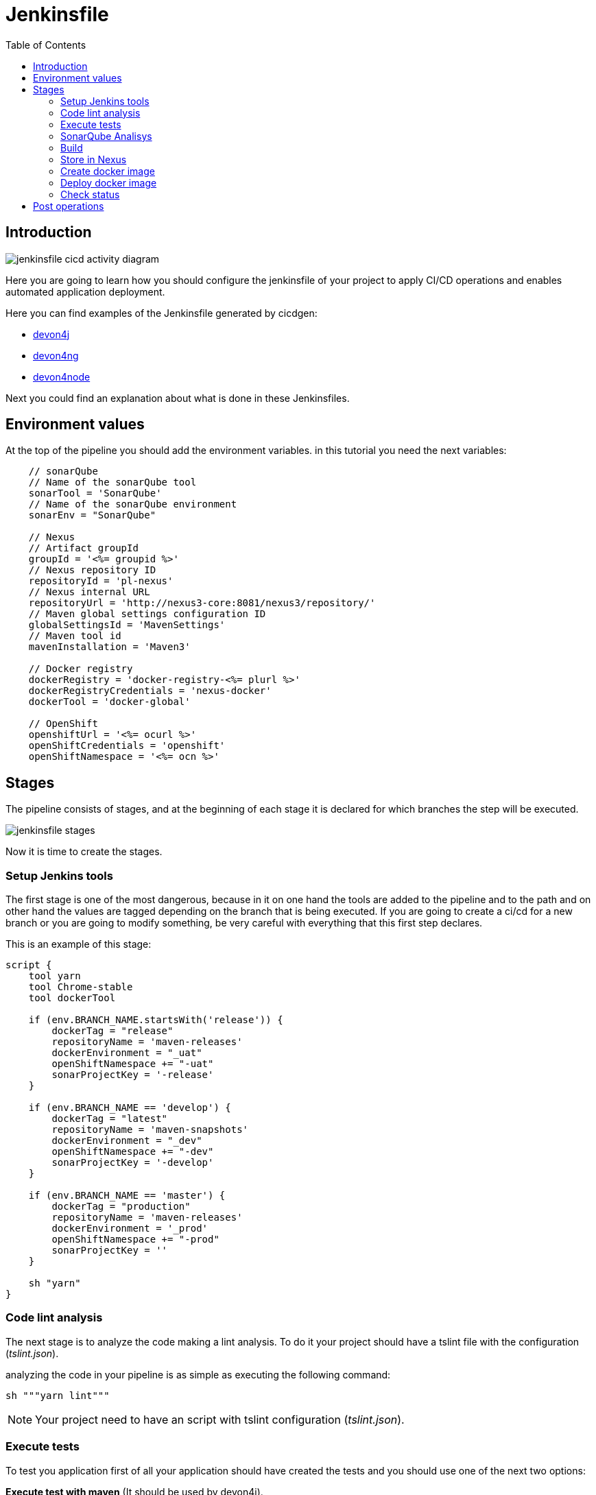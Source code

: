 :toc:
= Jenkinsfile

== Introduction
image::./images/configuration/jenkinsfile-cicd-activity-diagram.jpg[]

Here you are going to learn how you should configure the jenkinsfile of your project to apply CI/CD operations and enables automated application deployment.

Here you can find examples of the Jenkinsfile generated by cicdgen:

* https://raw.githubusercontent.com/devonfw/cicdgen/develop/schematics/src/devon4j/files/Jenkinsfile[devon4j]
* https://raw.githubusercontent.com/devonfw/cicdgen/develop/schematics/src/devon4ng/files/Jenkinsfile[devon4ng]
* https://raw.githubusercontent.com/devonfw/cicdgen/develop/schematics/src/devon4node/files/Jenkinsfile[devon4node]

Next you could find an explanation about what is done in these Jenkinsfiles.

== Environment values

At the top of the pipeline you should add the environment variables. in this tutorial you need the next variables:

[Groovy]
----
    // sonarQube
    // Name of the sonarQube tool
    sonarTool = 'SonarQube'
    // Name of the sonarQube environment
    sonarEnv = "SonarQube"

    // Nexus
    // Artifact groupId
    groupId = '<%= groupid %>'
    // Nexus repository ID
    repositoryId = 'pl-nexus'
    // Nexus internal URL
    repositoryUrl = 'http://nexus3-core:8081/nexus3/repository/'
    // Maven global settings configuration ID
    globalSettingsId = 'MavenSettings'
    // Maven tool id
    mavenInstallation = 'Maven3'

    // Docker registry
    dockerRegistry = 'docker-registry-<%= plurl %>'
    dockerRegistryCredentials = 'nexus-docker'
    dockerTool = 'docker-global'

    // OpenShift
    openshiftUrl = '<%= ocurl %>'
    openShiftCredentials = 'openshift'
    openShiftNamespace = '<%= ocn %>'
----

== Stages

The pipeline consists of stages, and at the beginning of each stage it is declared for which branches the step will be executed.

image::./images/configuration/jenkinsfile-stages.jpg[]

Now it is time to create the stages.

=== Setup Jenkins tools

The first stage is one of the most dangerous, because in it on one hand the tools are added to the pipeline and to the path and on other hand the values are tagged depending on the branch that is being executed. If you are going to create a ci/cd for a new branch or you are going to modify something, be very careful with everything that this first step declares.

This is an example of this stage:

[Groovy]
----
script {
    tool yarn
    tool Chrome-stable
    tool dockerTool

    if (env.BRANCH_NAME.startsWith('release')) {
        dockerTag = "release"
        repositoryName = 'maven-releases'
        dockerEnvironment = "_uat"
        openShiftNamespace += "-uat"
        sonarProjectKey = '-release'
    }

    if (env.BRANCH_NAME == 'develop') {
        dockerTag = "latest"
        repositoryName = 'maven-snapshots'
        dockerEnvironment = "_dev"
        openShiftNamespace += "-dev"
        sonarProjectKey = '-develop'
    }

    if (env.BRANCH_NAME == 'master') {
        dockerTag = "production"
        repositoryName = 'maven-releases'
        dockerEnvironment = '_prod'
        openShiftNamespace += "-prod"
        sonarProjectKey = ''
    }

    sh "yarn"
}
----

=== Code lint analysis

The next stage is to analyze the code making a lint analysis. To do it your project should have a tslint file with the configuration (_tslint.json_).

analyzing the code in your pipeline is as simple as executing the following command:

[Groovy]
----
sh """yarn lint"""
----

NOTE: Your project need to have an script with tslint configuration (_tslint.json_).

=== Execute tests

To test you application first of all your application should have created the tests and you should use one of the next two options:

*Execute test with maven* (It should be used by devon4j).
[Groovy]
----
withMaven(globalMavenSettingsConfig: globalSettingsId, maven: mavenInstallation) {
    sh "mvn clean test"
}
----

*Execute test with yarn* (It should be used by devon4ng or devon4node).
[Groovy]
----
sh """yarn test:ci"""
----

NOTE: Remeber that your project should have the tests created and in case of do it with yarn or npm, you package.json should have the script declared. This is an example `"test:ci": "ng test --browsers ChromeHeadless --watch=false"`.

=== SonarQube Analisys

It is time to see if your application complies the requirements of the sonar analysis.

To do it you could use one of the next two options:

*Execute Sonar with sonarTool* (It should be used by devon4ng or devon4node).

[Groovy]
----
script {
    def scannerHome = tool sonarTool
    def props = readJSON file: 'package.json'
    withSonarQubeEnv(sonarEnv) {
        sh """
            ${scannerHome}/bin/sonar-scanner \
                -Dsonar.projectKey=${props.name}${sonarProjectKey} \
                -Dsonar.projectName=${props.name}${sonarProjectKey} \
                -Dsonar.projectVersion=${props.version} \
                -Dsonar.sources=${srcDir} \
                -Dsonar.typescript.lcov.reportPaths=coverage/lcov.info
        """
    }
    timeout(time: 1, unit: 'HOURS') {
        def qg = waitForQualityGate()
        if (qg.status != 'OK') {
            error "Pipeline aborted due to quality gate failure: ${qg.status}"
        }
    }
}
----

*Execute Sonar with maven* (It should be used by devon4j).

[Groovy]
----
script {
    withMaven(globalMavenSettingsConfig: globalSettingsId, maven: mavenInstallation) {
        withSonarQubeEnv(sonarEnv) {
            // Change the project name (in order to simulate branches with the free version)
            sh "cp pom.xml pom.xml.bak"
            sh "cp api/pom.xml api/pom.xml.bak"
            sh "cp core/pom.xml core/pom.xml.bak"
            sh "cp server/pom.xml server/pom.xml.bak"

            def pom = readMavenPom file: './pom.xml';
            pom.artifactId = "${pom.artifactId}${sonarProjectKey}"
            writeMavenPom model: pom, file: 'pom.xml'

            def apiPom = readMavenPom file: 'api/pom.xml'
            apiPom.parent.artifactId = pom.artifactId
            apiPom.artifactId = "${pom.artifactId}-api"
            writeMavenPom model: apiPom, file: 'api/pom.xml'

            def corePom = readMavenPom file: 'core/pom.xml'
            corePom.parent.artifactId = pom.artifactId
            corePom.artifactId = "${pom.artifactId}-core"
            writeMavenPom model: corePom, file: 'core/pom.xml'

            def serverPom = readMavenPom file: 'server/pom.xml'
            serverPom.parent.artifactId = pom.artifactId
            serverPom.artifactId = "${pom.artifactId}-server"
            writeMavenPom model: serverPom, file: 'server/pom.xml'

            sh "mvn sonar:sonar"

            sh "mv pom.xml.bak pom.xml"
            sh "mv api/pom.xml.bak api/pom.xml"
            sh "mv core/pom.xml.bak core/pom.xml"
            sh "mv server/pom.xml.bak server/pom.xml"
        }
    }
    timeout(time: 1, unit: 'HOURS') {
        def qg = waitForQualityGate() 
        if (qg.status != 'OK') {
            error "Pipeline aborted due to quality gate failure: ${qg.status}"
        }
    }
}
----

=== Build

If SonarQube is passed, you could build your application. To do it, if you are using devon4ng or devon4node you only need to add the next command:

sh """yarn build"""

NOTE: If you are using devon4j this and the next step _Store in Nexus_ are making together using `mvn deploy`.

=== Store in Nexus

One time the application has been built the code of the application you could find the the artifacts stored in the dist folder. You should push these artifacts to store them in Nexus.

You can do it following one of the next options:

*Use maven deploy config of your project* (It should be used by devon4j).

[Groovy]
----
withMaven(globalMavenSettingsConfig: globalSettingsId, maven: mavenInstallation) {
    sh "mvn deploy -Dmaven.test.skip=true"
}
----

*Configure maven deploy in your pipeline* (It should be used by devon4ng and devon4node).

[Groovy]
----
script {
    def props = readJSON file: 'package.json'
    zip dir: 'dist/', zipFile: """${props.name}.zip"""
    version = props.version
    if (!version.endsWith("-SNAPSHOT") && env.BRANCH_NAME == 'develop') {
        version = "${version}-SNAPSHOT"
        version = version.replace("-RC", "")
    }

    if (!version.endsWith("-RC") && env.BRANCH_NAME.startsWith('release')) {
        version = "${version}-RC"
        version = version.replace("-SNAPSHOT", "")
    }

    if (env.BRANCH_NAME == 'master' && (version.endsWith("-RC") || version.endsWith("-SNAPSHOT"))){
        version = version.replace("-RC", "")
        version = version.replace("-SNAPSHOT", "")
    }

    withMaven(globalMavenSettingsConfig: globalSettingsId, maven: mavenInstallation) {
        sh """
            mvn deploy:deploy-file \
                -DgroupId=${groupId} \
                -DartifactId=${props.name} \
                -Dversion=${version} \
                -Dpackaging=zip \
                -Dfile=${props.name}.zip \
                -DrepositoryId=${repositoryId} \
                -Durl=${repositoryUrl}${repositoryName}
        """
    }
}
----

=== Create docker image

Now we need to use this artifacts to create a Docker image. To create the docker image you need an external server to do it. You could do it using one of the next:

*Create docker image using OpenShift cluster*

To create the docker image with this option you need to configure your OpenShift. You could read how to configure it link:dsf-deployment-dsf4openshift#configure-builds-to-create-docker-image-using-OpenShift[here].

[Groovy]
----
props = readJSON file: 'package.json'
withCredentials([usernamePassword(credentialsId: "${openShiftCredentials}", passwordVariable: 'pass', usernameVariable: 'user')]) {
    sh "oc login -u ${user} -p ${pass} ${openshiftUrl} --insecure-skip-tls-verify"
    try {
        sh "oc start-build ${props.name} --namespace=${openShiftNamespace} --from-dir=dist --wait"
        sh "oc import-image ${props.name} --namespace=${openShiftNamespace} --from=${dockerRegistry}/${props.name}:${dockerTag} --confirm"
    } catch (e) {
        sh """
            oc logs \$(oc get builds -l build=${props.name} --namespace=${openShiftNamespace} --sort-by=.metadata.creationTimestamp -o name | tail -n 1) --namespace=${namespace}
            throw e
        """
    }
}
----

NOTE: if your project is a maven project you should read the _pom.xml_ file instead of the _package.json_, you could do it with the next command `def pom = readMavenPom file: 'pom.xml'`. Due to the fact that there are different variable names between those two files, remember to modify *${props.name}* for *${pom.artifactId}* in the code.

*Create docker image using docker server*

To create the docker image with this option you need to install docker and configure where is the docker host in your jenkins.
// TODO: add information about how to configure it.

[Groovy]
----
docker.withRegistry("""${dockerRegistryProtocol}${dockerRegistry}""", dockerRegistryCredentials) {
    def props = readJSON file: 'package.json'
    def customImage = docker.build("${props.name}:${props.version}", "-f ${dockerFileName} .")
    customImage.push()
    customImage.push(dockerTag);
}
----

link:dsf-deployment-dsf4openshift#configure-builds-to-create-docker-image-using-OpenShift[here]

NOTE: if your project is a maven project you should read the _pom.xml_ file instead of the _package.json_, you could do it with the next command `def pom = readMavenPom file: 'pom.xml'`. Due to the fact that there are different variable names between those two files, remember to modify *${props.name}* for *${pom.artifactId}* and *${props.version}* for *${pom.version}* in the code.

=== Deploy docker image

Once you have the docker image in the registry we only need to import it into your deployment environment. We can do it executing one of the next commands:

*Deploy docker image in OpenShift cluster*

To deploy the docker image with this option you need to configure your OpenShift. You could read how to configure it link:dsf-deployment-dsf4openshift#configure-new-environment[here].

[Groovy]
----
script {
    props = readJSON file: 'package.json'
    withCredentials([usernamePassword(credentialsId: "${openShiftCredentials}", passwordVariable: 'pass', usernameVariable: 'user')]) {
        sh "oc login -u ${user} -p ${pass} ${openshiftUrl} --insecure-skip-tls-verify"
        try {
            sh "oc import-image ${props.name} --namespace=${openShiftNamespace} --from=${dockerRegistry}/${props.name}:${dockerTag} --confirm"
        } catch (e) {
            sh """
                oc logs \$(oc get builds -l build=${props.name} --namespace=${openShiftNamespace} --sort-by=.metadata.creationTimestamp -o name | tail -n 1) --namespace=${openShiftNamespace}
                throw e
            """
        }
    }
}
----

NOTE: if your project is a maven project you should read the _pom.xml_ file instead of the _package.json_, you could do it with the next command `def pom = readMavenPom file: 'pom.xml'`. Due to the fact that there are different variable names between those two files, remember to modify *${props.name}* for *${pom.artifactId}* in the code.

*Deploy docker image using docker server*

To deploy the docker image with this option you need to install docker and configure your docker server and also integrate it with Jenkins.
// TODO: add information about how to configure it.

[Groovy]
----
script {
    docker.withRegistry("""${dockerRegistryProtocol}${dockerRegistry}""", dockerRegistryCredentials) {
        def props = readJSON file: 'package.json'
        docker.image("${props.name}:${props.version}").pull()

        def containerId = sh returnStdout: true, script: """docker ps -aqf "name=${containerName}${dockerEnvironment}" """
        if (containerId?.trim()) {
            sh "docker rm -f ${containerId.trim()}"
        }

        println """docker run -d --name ${containerName}${dockerEnvironment} --network=${networkName} ${dockerRegistry}/${props.name}:${props.version}"""
        sh """docker run -d --name ${containerName}${dockerEnvironment} --network=${networkName} ${dockerRegistry}/${props.name}:${props.version}"""
    }
}
----

NOTE: if your project is a maven project you should read the _pom.xml_ file instead of the _package.json_, you could do it with the next command `def pom = readMavenPom file: 'pom.xml'`. Due to the fact that there are different variable names between those two files, remember to modify *${props.name}* for *${pom.artifactId}* and *${props.version}* for *${pom.version}* in the code.

=== Check status

Now is time to check if your pods are running ok.

To check if your pods are ok in OpenShift you should add the next code to your pipeline:

[Groovy]
----
script {
    props = readJSON file: 'package.json'
    sleep 30
    withCredentials([usernamePassword(credentialsId: "${openShiftCredentials}", passwordVariable: 'pass', usernameVariable: 'user')]) {
        sh "oc login -u ${user} -p ${pass} ${openshiftUrl} --insecure-skip-tls-verify"
        sh "oc project ${openShiftNamespace}"
        
        def oldRetry = -1;
        def oldState = "";
        
        sh "oc get pods -l app=${props.name} > out"
        def status = sh (
            script: "sed 's/[\t ][\t ]*/ /g' < out | sed '2q;d' | cut -d' ' -f3",
            returnStdout: true
        ).trim()
        
        def retry = sh (
            script: "sed 's/[\t ][\t ]*/ /g' < out | sed '2q;d' | cut -d' ' -f4",
            returnStdout: true
        ).trim().toInteger();
        
        while (retry < 5 && (oldRetry != retry || oldState != status)) {
            sleep 30
            oldRetry = retry
            oldState = status
            
            sh """oc get pods -l app=${props.name} > out"""
            status = sh (
                script: "sed 's/[\t ][\t ]*/ /g' < out | sed '2q;d' | cut -d' ' -f3",
                returnStdout: true
            ).trim()
            
            retry = sh (
                script: "sed 's/[\t ][\t ]*/ /g' < out | sed '2q;d' | cut -d' ' -f4",
                returnStdout: true
            ).trim().toInteger();
        }
        
        if(status != "Running"){
            try {
                sh """oc logs \$(oc get pods -l app=${props.name} --sort-by=.metadata.creationTimestamp -o name | tail -n 1)"""
            } catch (e) {
                sh "echo error reading logs"
            }
            error("The pod is not running, cause: " + status)
        }
    }
}
----

== Post operations

When all its finish, remember to clean your workspace.

post {
    cleanup {
        cleanWs()
    }
}

NOTE: You could also delete your dir adding the next command `deleteDir()`.


